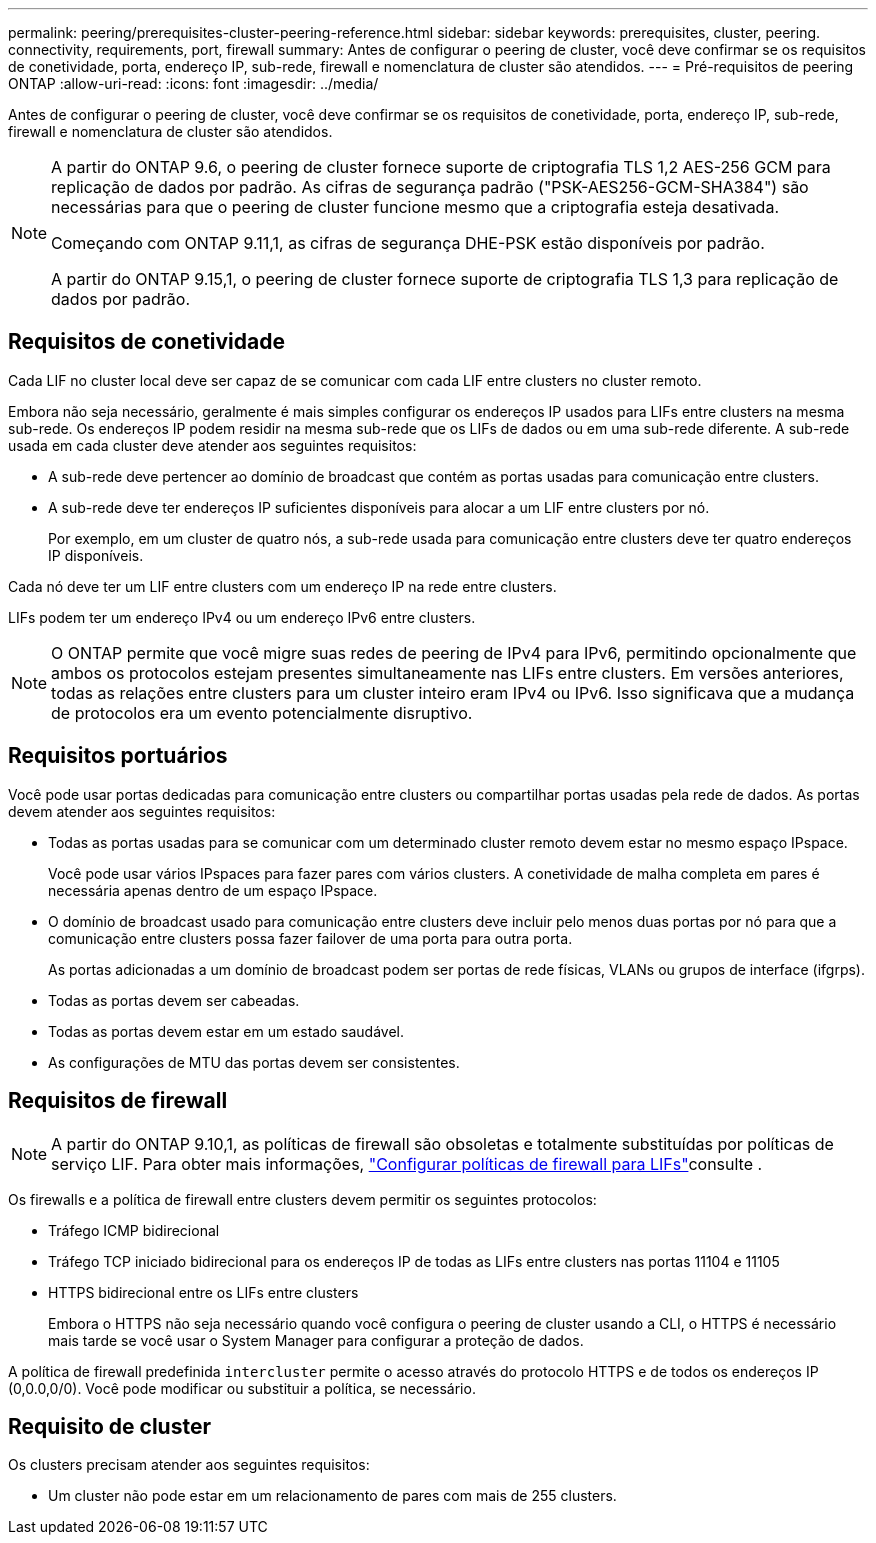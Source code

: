 ---
permalink: peering/prerequisites-cluster-peering-reference.html 
sidebar: sidebar 
keywords: prerequisites, cluster, peering. connectivity, requirements, port, firewall 
summary: Antes de configurar o peering de cluster, você deve confirmar se os requisitos de conetividade, porta, endereço IP, sub-rede, firewall e nomenclatura de cluster são atendidos. 
---
= Pré-requisitos de peering ONTAP
:allow-uri-read: 
:icons: font
:imagesdir: ../media/


[role="lead"]
Antes de configurar o peering de cluster, você deve confirmar se os requisitos de conetividade, porta, endereço IP, sub-rede, firewall e nomenclatura de cluster são atendidos.

[NOTE]
====
A partir do ONTAP 9.6, o peering de cluster fornece suporte de criptografia TLS 1,2 AES-256 GCM para replicação de dados por padrão. As cifras de segurança padrão ("PSK-AES256-GCM-SHA384") são necessárias para que o peering de cluster funcione mesmo que a criptografia esteja desativada.

Começando com ONTAP 9.11,1, as cifras de segurança DHE-PSK estão disponíveis por padrão.

A partir do ONTAP 9.15,1, o peering de cluster fornece suporte de criptografia TLS 1,3 para replicação de dados por padrão.

====


== Requisitos de conetividade

Cada LIF no cluster local deve ser capaz de se comunicar com cada LIF entre clusters no cluster remoto.

Embora não seja necessário, geralmente é mais simples configurar os endereços IP usados para LIFs entre clusters na mesma sub-rede. Os endereços IP podem residir na mesma sub-rede que os LIFs de dados ou em uma sub-rede diferente. A sub-rede usada em cada cluster deve atender aos seguintes requisitos:

* A sub-rede deve pertencer ao domínio de broadcast que contém as portas usadas para comunicação entre clusters.
* A sub-rede deve ter endereços IP suficientes disponíveis para alocar a um LIF entre clusters por nó.
+
Por exemplo, em um cluster de quatro nós, a sub-rede usada para comunicação entre clusters deve ter quatro endereços IP disponíveis.



Cada nó deve ter um LIF entre clusters com um endereço IP na rede entre clusters.

LIFs podem ter um endereço IPv4 ou um endereço IPv6 entre clusters.


NOTE: O ONTAP permite que você migre suas redes de peering de IPv4 para IPv6, permitindo opcionalmente que ambos os protocolos estejam presentes simultaneamente nas LIFs entre clusters. Em versões anteriores, todas as relações entre clusters para um cluster inteiro eram IPv4 ou IPv6. Isso significava que a mudança de protocolos era um evento potencialmente disruptivo.



== Requisitos portuários

Você pode usar portas dedicadas para comunicação entre clusters ou compartilhar portas usadas pela rede de dados. As portas devem atender aos seguintes requisitos:

* Todas as portas usadas para se comunicar com um determinado cluster remoto devem estar no mesmo espaço IPspace.
+
Você pode usar vários IPspaces para fazer pares com vários clusters. A conetividade de malha completa em pares é necessária apenas dentro de um espaço IPspace.

* O domínio de broadcast usado para comunicação entre clusters deve incluir pelo menos duas portas por nó para que a comunicação entre clusters possa fazer failover de uma porta para outra porta.
+
As portas adicionadas a um domínio de broadcast podem ser portas de rede físicas, VLANs ou grupos de interface (ifgrps).

* Todas as portas devem ser cabeadas.
* Todas as portas devem estar em um estado saudável.
* As configurações de MTU das portas devem ser consistentes.




== Requisitos de firewall


NOTE: A partir do ONTAP 9.10,1, as políticas de firewall são obsoletas e totalmente substituídas por políticas de serviço LIF. Para obter mais informações, link:../networking/configure_firewall_policies_for_lifs.html["Configurar políticas de firewall para LIFs"]consulte .

Os firewalls e a política de firewall entre clusters devem permitir os seguintes protocolos:

* Tráfego ICMP bidirecional
* Tráfego TCP iniciado bidirecional para os endereços IP de todas as LIFs entre clusters nas portas 11104 e 11105
* HTTPS bidirecional entre os LIFs entre clusters
+
Embora o HTTPS não seja necessário quando você configura o peering de cluster usando a CLI, o HTTPS é necessário mais tarde se você usar o System Manager para configurar a proteção de dados.



A política de firewall predefinida `intercluster` permite o acesso através do protocolo HTTPS e de todos os endereços IP (0,0.0,0/0). Você pode modificar ou substituir a política, se necessário.



== Requisito de cluster

Os clusters precisam atender aos seguintes requisitos:

* Um cluster não pode estar em um relacionamento de pares com mais de 255 clusters.

